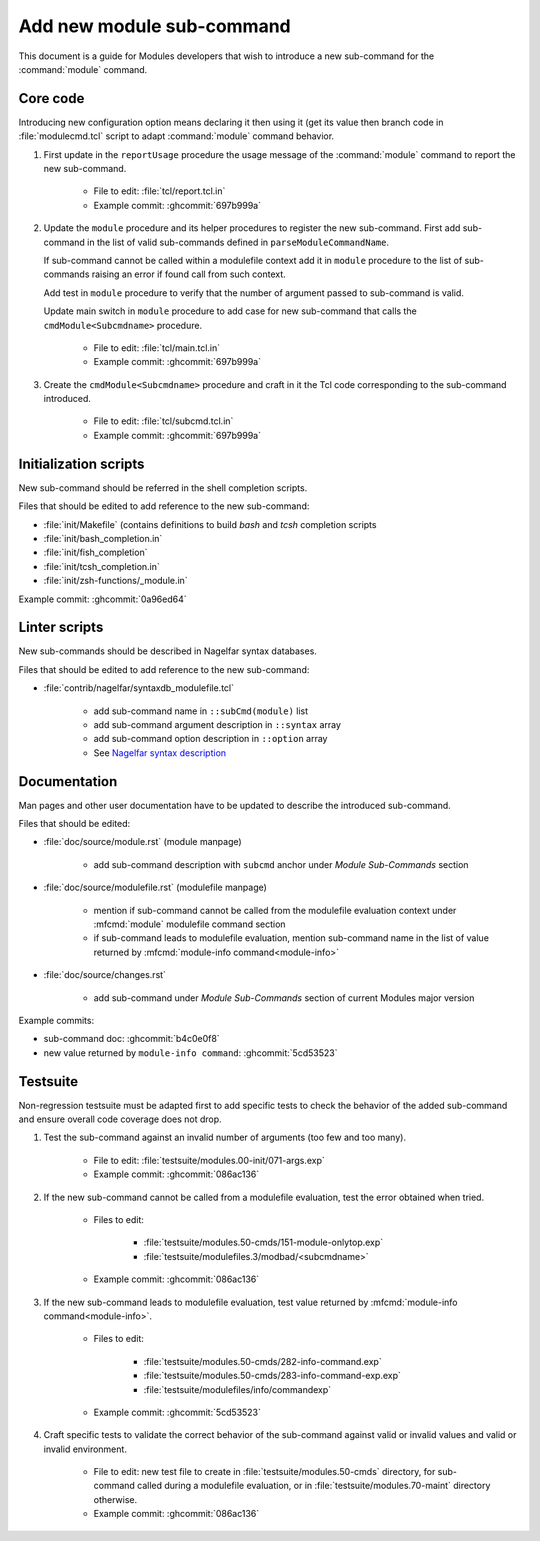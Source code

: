 .. _add-new-sub-command:

Add new module sub-command
==========================

This document is a guide for Modules developers that wish to introduce a new
sub-command for the :command:`module` command.

Core code
---------

Introducing new configuration option means declaring it then using it (get its
value then branch code in :file:`modulecmd.tcl` script to adapt
:command:`module` command behavior.

1. First update in the ``reportUsage`` procedure the usage message of the
   :command:`module` command to report the new sub-command.

    - File to edit: :file:`tcl/report.tcl.in`
    - Example commit: :ghcommit:`697b999a`

2. Update the ``module`` procedure and its helper procedures to register the
   new sub-command. First add sub-command in the list of valid sub-commands
   defined in ``parseModuleCommandName``.

   If sub-command cannot be called within a modulefile context add it in
   ``module`` procedure to the list of sub-commands raising an error if found
   call from such context.

   Add test in ``module`` procedure to verify that the number of argument
   passed to sub-command is valid.

   Update main switch in ``module`` procedure to add case for new sub-command
   that calls the ``cmdModule<Subcmdname>`` procedure.

    - File to edit: :file:`tcl/main.tcl.in`
    - Example commit: :ghcommit:`697b999a`

3. Create the ``cmdModule<Subcmdname>`` procedure and craft in it the Tcl code
   corresponding to the sub-command introduced.

    - File to edit: :file:`tcl/subcmd.tcl.in`
    - Example commit: :ghcommit:`697b999a`

Initialization scripts
----------------------

New sub-command should be referred in the shell completion scripts.

Files that should be edited to add reference to the new sub-command:

- :file:`init/Makefile` (contains definitions to build *bash* and *tcsh*
  completion scripts
- :file:`init/bash_completion.in`
- :file:`init/fish_completion`
- :file:`init/tcsh_completion.in`
- :file:`init/zsh-functions/_module.in`

Example commit: :ghcommit:`0a96ed64`

Linter scripts
--------------

New sub-commands should be described in Nagelfar syntax databases.

Files that should be edited to add reference to the new sub-command:

- :file:`contrib/nagelfar/syntaxdb_modulefile.tcl`

    - add sub-command name in ``::subCmd(module)`` list
    - add sub-command argument description in ``::syntax`` array
    - add sub-command option description in ``::option`` array
    - See `Nagelfar syntax description`_

.. _Nagelfar syntax description: http://nagelfar.sourceforge.net/syntaxtokens.html

Documentation
-------------

Man pages and other user documentation have to be updated to describe the
introduced sub-command.

Files that should be edited:

- :file:`doc/source/module.rst` (module manpage)

    - add sub-command description with ``subcmd`` anchor under *Module
      Sub-Commands* section

- :file:`doc/source/modulefile.rst` (modulefile manpage)

    - mention if sub-command cannot be called from the modulefile evaluation
      context under :mfcmd:`module` modulefile command section
    - if sub-command leads to modulefile evaluation, mention sub-command name
      in the list of value returned by :mfcmd:`module-info
      command<module-info>`

- :file:`doc/source/changes.rst`

    - add sub-command under *Module Sub-Commands* section of current Modules
      major version

Example commits:

- sub-command doc: :ghcommit:`b4c0e0f8`
- new value returned by ``module-info command``: :ghcommit:`5cd53523`

Testsuite
---------

Non-regression testsuite must be adapted first to add specific tests to check
the behavior of the added sub-command and ensure overall code coverage does
not drop.

1. Test the sub-command against an invalid number of arguments (too few and
   too many).

    - File to edit: :file:`testsuite/modules.00-init/071-args.exp`
    - Example commit: :ghcommit:`086ac136`

2. If the new sub-command cannot be called from a modulefile evaluation, test
   the error obtained when tried.

    - Files to edit:

        - :file:`testsuite/modules.50-cmds/151-module-onlytop.exp`
        - :file:`testsuite/modulefiles.3/modbad/<subcmdname>`

    - Example commit: :ghcommit:`086ac136`

3. If the new sub-command leads to modulefile evaluation, test value returned
   by :mfcmd:`module-info command<module-info>`.

    - Files to edit:

        - :file:`testsuite/modules.50-cmds/282-info-command.exp`
        - :file:`testsuite/modules.50-cmds/283-info-command-exp.exp`
        - :file:`testsuite/modulefiles/info/commandexp`

    - Example commit: :ghcommit:`5cd53523`

4. Craft specific tests to validate the correct behavior of the sub-command
   against valid or invalid values and valid or invalid environment.

    - File to edit: new test file to create in
      :file:`testsuite/modules.50-cmds` directory, for sub-command called
      during a modulefile evaluation, or in :file:`testsuite/modules.70-maint`
      directory otherwise.

    - Example commit: :ghcommit:`086ac136`
